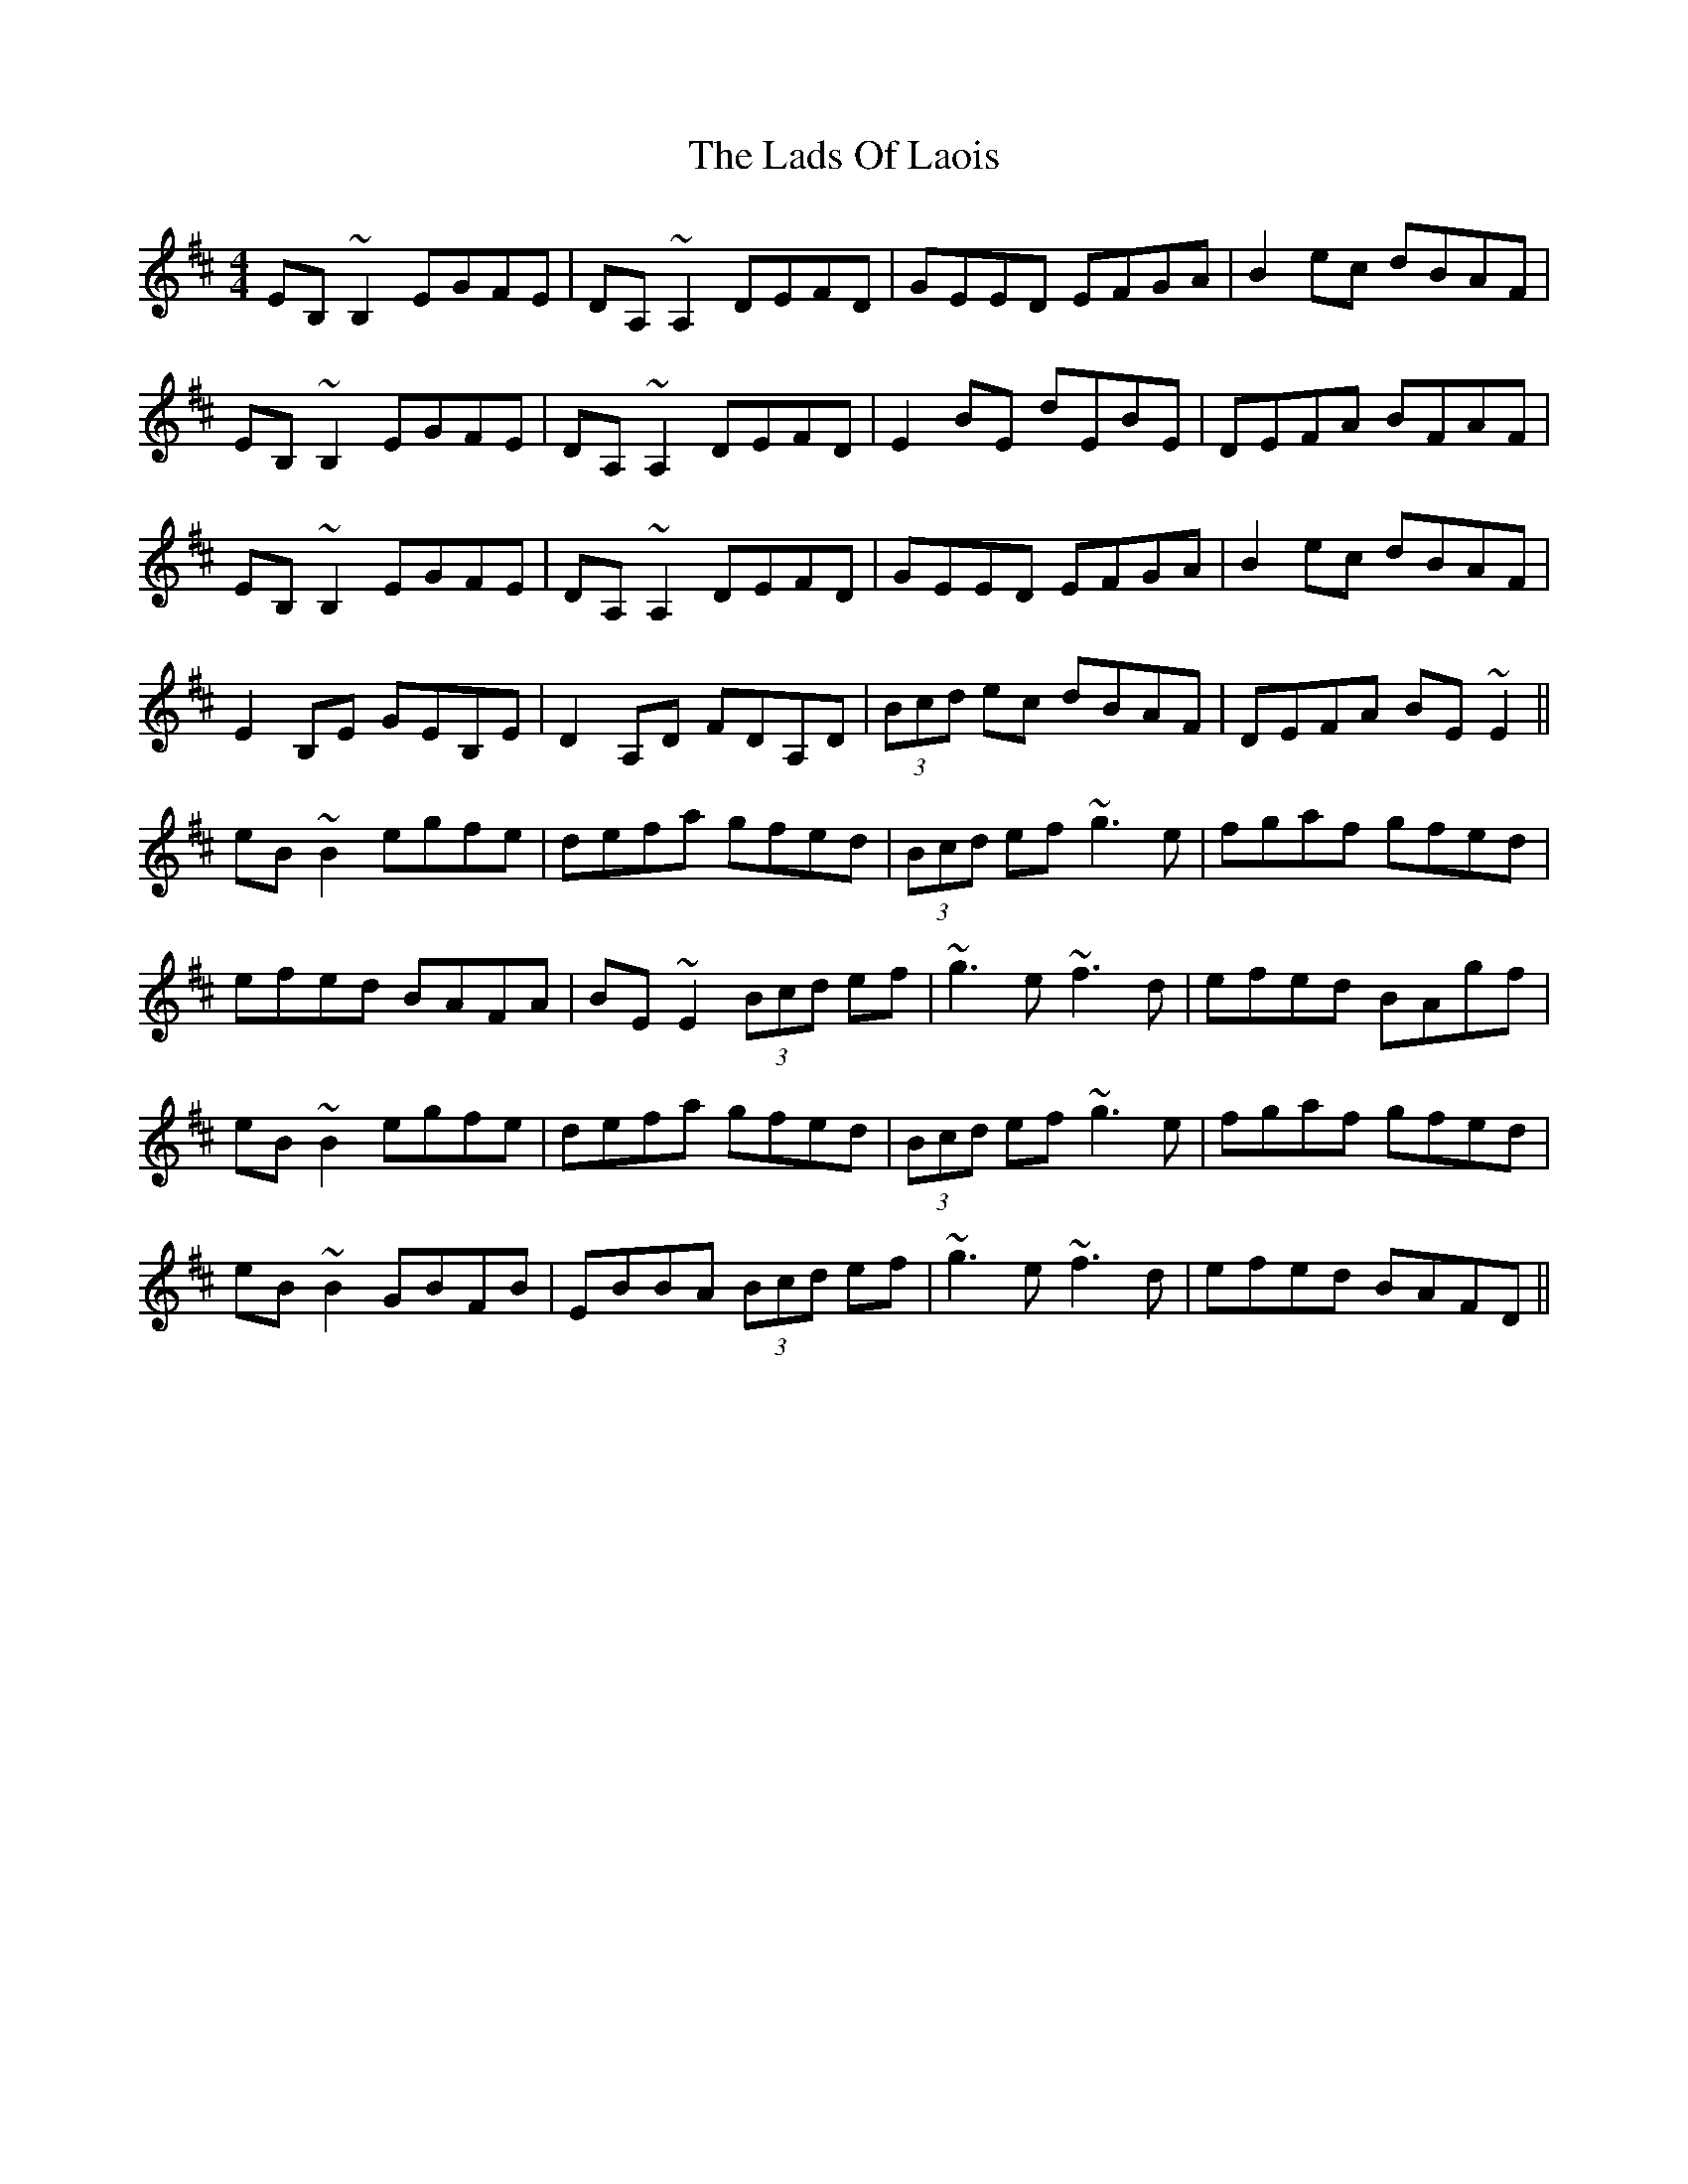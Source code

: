X: 22449
T: Lads Of Laois, The
R: reel
M: 4/4
K: Edorian
EB,~B,2 EGFE|DA,~A,2 DEFD|GEED EFGA|B2ec dBAF|
EB,~B,2 EGFE|DA,~A,2 DEFD|E2BE dEBE|DEFA BFAF|
EB,~B,2 EGFE|DA,~A,2 DEFD|GEED EFGA|B2ec dBAF|
E2B,E GEB,E|D2A,D FDA,D|(3Bcd ec dBAF|DEFA BE~E2||
eB~B2 egfe|defa gfed|(3Bcd ef ~g3e|fgaf gfed|
efed BAFA|BE~E2 (3Bcd ef|~g3e ~f3d|efed BAgf|
eB~B2 egfe|defa gfed|(3Bcd ef ~g3e|fgaf gfed|
eB~B2 GBFB|EBBA (3Bcd ef|~g3e ~f3d|efed BAFD||

